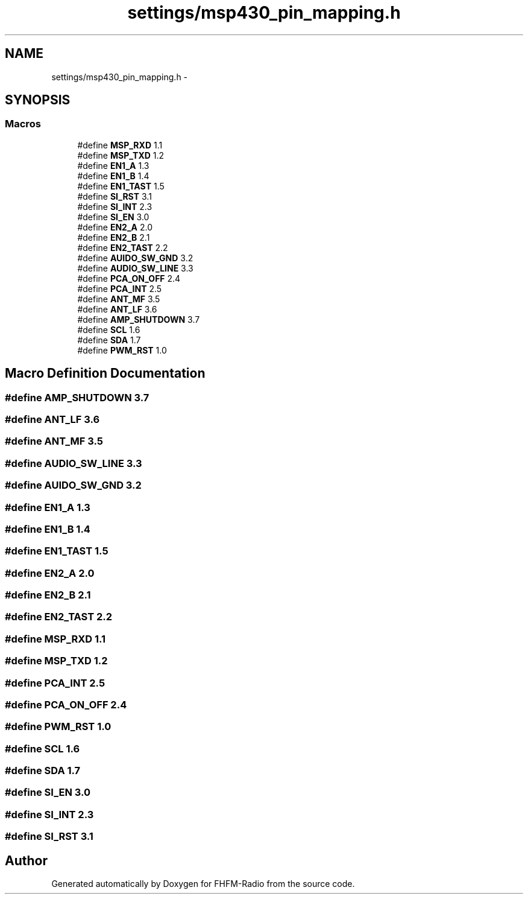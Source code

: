 .TH "settings/msp430_pin_mapping.h" 3 "Thu Mar 26 2015" "Version V2.0" "FHFM-Radio" \" -*- nroff -*-
.ad l
.nh
.SH NAME
settings/msp430_pin_mapping.h \- 
.SH SYNOPSIS
.br
.PP
.SS "Macros"

.in +1c
.ti -1c
.RI "#define \fBMSP_RXD\fP   1\&.1"
.br
.ti -1c
.RI "#define \fBMSP_TXD\fP   1\&.2"
.br
.ti -1c
.RI "#define \fBEN1_A\fP   1\&.3"
.br
.ti -1c
.RI "#define \fBEN1_B\fP   1\&.4"
.br
.ti -1c
.RI "#define \fBEN1_TAST\fP   1\&.5"
.br
.ti -1c
.RI "#define \fBSI_RST\fP   3\&.1"
.br
.ti -1c
.RI "#define \fBSI_INT\fP   2\&.3"
.br
.ti -1c
.RI "#define \fBSI_EN\fP   3\&.0"
.br
.ti -1c
.RI "#define \fBEN2_A\fP   2\&.0"
.br
.ti -1c
.RI "#define \fBEN2_B\fP   2\&.1"
.br
.ti -1c
.RI "#define \fBEN2_TAST\fP   2\&.2"
.br
.ti -1c
.RI "#define \fBAUIDO_SW_GND\fP   3\&.2"
.br
.ti -1c
.RI "#define \fBAUDIO_SW_LINE\fP   3\&.3"
.br
.ti -1c
.RI "#define \fBPCA_ON_OFF\fP   2\&.4"
.br
.ti -1c
.RI "#define \fBPCA_INT\fP   2\&.5"
.br
.ti -1c
.RI "#define \fBANT_MF\fP   3\&.5"
.br
.ti -1c
.RI "#define \fBANT_LF\fP   3\&.6"
.br
.ti -1c
.RI "#define \fBAMP_SHUTDOWN\fP   3\&.7"
.br
.ti -1c
.RI "#define \fBSCL\fP   1\&.6"
.br
.ti -1c
.RI "#define \fBSDA\fP   1\&.7"
.br
.ti -1c
.RI "#define \fBPWM_RST\fP   1\&.0"
.br
.in -1c
.SH "Macro Definition Documentation"
.PP 
.SS "#define AMP_SHUTDOWN   3\&.7"

.SS "#define ANT_LF   3\&.6"

.SS "#define ANT_MF   3\&.5"

.SS "#define AUDIO_SW_LINE   3\&.3"

.SS "#define AUIDO_SW_GND   3\&.2"

.SS "#define EN1_A   1\&.3"

.SS "#define EN1_B   1\&.4"

.SS "#define EN1_TAST   1\&.5"

.SS "#define EN2_A   2\&.0"

.SS "#define EN2_B   2\&.1"

.SS "#define EN2_TAST   2\&.2"

.SS "#define MSP_RXD   1\&.1"

.SS "#define MSP_TXD   1\&.2"

.SS "#define PCA_INT   2\&.5"

.SS "#define PCA_ON_OFF   2\&.4"

.SS "#define PWM_RST   1\&.0"

.SS "#define SCL   1\&.6"

.SS "#define SDA   1\&.7"

.SS "#define SI_EN   3\&.0"

.SS "#define SI_INT   2\&.3"

.SS "#define SI_RST   3\&.1"

.SH "Author"
.PP 
Generated automatically by Doxygen for FHFM-Radio from the source code\&.
